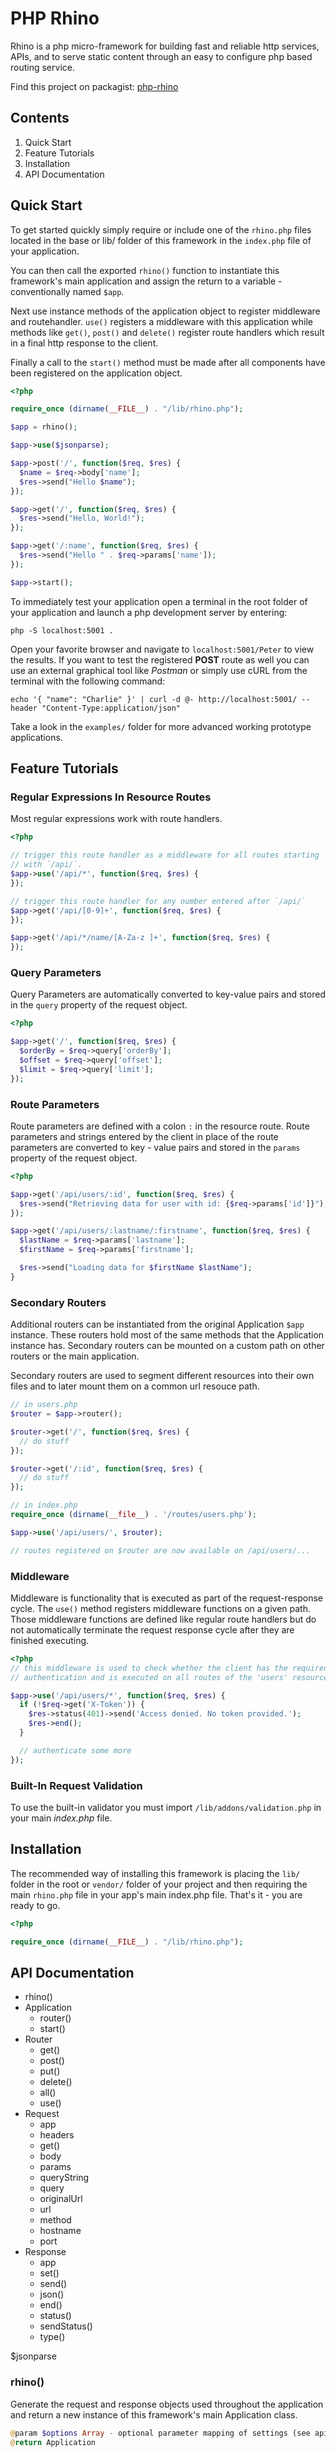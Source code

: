 * PHP Rhino
Rhino is a php micro-framework for building fast and reliable http services,
APIs, and to serve static content through an easy to configure php based
routing service.

Find this project on packagist: [[https://packagist.org/packages/lucaj/php-rhino][php-rhino]]

** Contents

1. Quick Start
2. Feature Tutorials
3. Installation
4. API Documentation

** Quick Start
To get started quickly simply require or include one of the =rhino.php= files
located in the base or lib/ folder of this framework in the =index.php= file
of your application.

You can then call the exported =rhino()= function to instantiate this
framework's main application and assign the return to a variable -
conventionally named =$app=.

Next use instance methods of the application object to register middleware and
routehandler. =use()= registers a middleware with this application while
methods like =get()=, =post()= and =delete()= register route handlers which
result in a final http response to the client.

Finally a call to the =start()= method must be made after all components have
been registered on the application object.

#+BEGIN_SRC php
<?php

require_once (dirname(__FILE__) . "/lib/rhino.php");

$app = rhino();

$app->use($jsonparse);

$app->post('/', function($req, $res) {
  $name = $req->body['name'];
  $res->send("Hello $name");
});

$app->get('/', function($req, $res) {
  $res->send("Hello, World!");
});

$app->get('/:name', function($req, $res) {
  $res->send("Hello " . $req->params['name']);
});

$app->start();
#+END_SRC

To immediately test your application open a terminal in the root folder of your
application and launch a php development server by entering:
#+BEGIN_SRC
php -S localhost:5001 .
#+END_SRC
Open your favorite browser and navigate to =localhost:5001/Peter= to view the
results. If you want to test the registered *POST* route as well you can use an
external graphical tool like /Postman/ or simply use cURL from the terminal
with the following command:
#+BEGIN_SRC
echo '{ "name": "Charlie" }' | curl -d @- http://localhost:5001/ --header "Content-Type:application/json"
#+END_SRC

Take a look in the =examples/= folder for more advanced working prototype
applications.

** Feature Tutorials
*** Regular Expressions In Resource Routes
Most regular expressions work with route handlers.

#+BEGIN_SRC php
<?php

// trigger this route handler as a middleware for all routes starting
// with `/api/`.
$app->use('/api/*', function($req, $res) {
});

// trigger this route handler for any number entered after `/api/`
$app->get('/api/[0-9]+', function($req, $res) {
});

$app->get('/api/*/name/[A-Za-z ]+', function($req, $res) {
});
#+END_SRC

*** Query Parameters
Query Parameters are automatically converted to key-value pairs and
stored in the =query= property of the request object.

#+BEGIN_SRC php
<?php

$app->get('/', function($req, $res) {
  $orderBy = $req->query['orderBy'];
  $offset = $req->query['offset'];
  $limit = $req->query['limit'];
});
#+END_SRC

*** Route Parameters
Route parameters are defined with a colon =:= in the resource route.
Route parameters and strings entered by the client in place of the
route parameters are converted to key - value pairs and stored in the
=params= property of the request object.

#+BEGIN_SRC php
<?php

$app->get('/api/users/:id', function($req, $res) {
  $res->send("Retrieving data for user with id: {$req->params['id']}");
});

$app->get('/api/users/:lastname/:firstname', function($req, $res) {
  $lastName = $req->params['lastname'];
  $firstName = $req->params['firstname'];

  $res->send("Loading data for $firstName $lastName");
}
#+END_SRC

*** Secondary Routers
Additional routers can be instantiated from the original Application
=$app= instance. These routers hold most of the same methods that the
Application instance has. Secondary routers can be mounted on a
custom path on other routers or the main application.

Secondary routers are used to segment different resources into their own files
and to later mount them on a common url resouce path.

#+BEGIN_SRC php
// in users.php
$router = $app->router();

$router->get('/', function($req, $res) {
  // do stuff
});

$router->get('/:id', function($req, $res) {
  // do stuff
});

// in index.php
require_once (dirname(__file__) . '/routes/users.php');

$app->use('/api/users/', $router);

// routes registered on $router are now available on /api/users/...
#+END_SRC

*** Middleware
Middleware is functionality that is executed as part of the
request-response cycle.  The =use()= method registers middleware
functions on a given path. Those middleware functions are defined like
regular route handlers but do not automatically terminate the request
response cycle after they are finished executing.

#+BEGIN_SRC php
<?php
// this middleware is used to check whether the client has the required
// authentication and is executed on all routes of the 'users' resource.

$app->use('/api/users/*', function($req, $res) {
  if (!$req->get('X-Token')) {
    $res->status(401)->send('Access denied. No token provided.');
    $res->end();
  }

  // authenticate some more
});
#+END_SRC


*** Built-In Request Validation
To use the built-in validator you must import
=/lib/addons/validation.php= in your main /index.php/ file.

** Installation
The recommended way of installing this framework is placing the =lib/= folder
in the root or =vendor/= folder of your project and then requiring the main
=rhino.php= file in your app's main index.php file. That's it - you are ready
to go.

#+BEGIN_SRC php
<?php

require_once (dirname(__FILE__) . "/lib/rhino.php");
#+END_SRC

** API Documentation

- rhino()
- Application
  - router()
  - start()
- Router
  - get()
  - post()
  - put()
  - delete()
  - all()
  - use()
- Request
  - app
  - headers
  - get()
  - body
  - params
  - queryString
  - query
  - originalUrl
  - url
  - method
  - hostname
  - port
- Response
  - app
  - set()
  - send()
  - json()
  - end()
  - status()
  - sendStatus()
  - type()

$jsonparse


*** rhino()
Generate the request and response objects used throughout the application
and return a new instance of this framework's main Application class.

#+BEGIN_SRC php
    @param $options Array - optional parameter mapping of settings (see api docs)
    @return Application
#+END_SRC

*** Application
Application is a router that can register middleware and route handlers and
mount other routers. It inherits all methods and properties from the =Router=
class.

The Application class inherits two additional methods. One to start the
application by iterating over this applications route $queue and one to
generate a new router.


**** start(): void
Start this application.

Iterate over all registered route queue collections, match routes and
execute middleware and response callback functions.

**** router(): Router
Return a new router.

#+BEGIN_SRC php
    @return {Router} new router instance generated using this application.
#+END_SRC

*** Router
The Router serves as a collection to which route handlers, middleware and
other routers can be registered to.

The objects registered to this router are stored in the $queue collection.

This collection is traversed by the main collection until all matching
routes have been found or the request response cycle has been terminated.

Numerous functions to register routes to this router are available as
instance methods on this class.

Use the .use(), .get(), .post(), .put(), .delete(), and .all() methods
to register routes with a router. See the api documentation for examples.

**** use(...$args): void
Register the provided arguments with this router's routing $queue either
as middleware or as a router according to their data type.

Optionally a url string may be provided to specify the target route or
resource direction. If no url string is provided the root location will
be assumed as the default route.

#+BEGIN_SRC php
  @param $args Array - Array of a url string, closure functions or Router.
#+END_SRC

**** post, get, put, delete(...$args): void
Register provided arguments as middleware by calling the
`registerRouteHandler()` function with the appropriate http method.

#+BEGIN_SRC php
  @param $args Array - Array of a url string and closure functions.
#+END_SRC

**** all(...$args): void
Register provided arguments as middleware by calling the
`registerRouteHandler()` function with the appropriate http method.

#+BEGIN_SRC php
  @param $args Array - Array of a url string and closure functions.
#+END_SRC

*** Request
The Request class holds all relevant information about a received http
request and a method to conveniently retrieve http header values.

**** $app
A reference to the Application instance this Request belongs to.

**** $headers
ArrayMap of all http headers sent with this request.

**** get($header): string
Returns the specified HTTP request header field. Argument header names and
stored header keys are case-insensitive.

#+BEGIN_SRC php
  @param $header {string} - name of a http header.
  @return {string} return the value of a specific header or null if not set.
#+END_SRC

**** $body
The raw content of this request's payload or request body represented as a
string. The request body can be automatically parsed as JSON by registering the
built-in =$jsonparse= middleware on the desired routes.

**** $params
A map of route parameters to parameter values.

**** $queryString
Holds the query string sent with this request.

**** $query
A map of query string parameters to query string parameter values.

**** $originalUrl
The entire original recipient url used with this Request. Do not modify this
url.

**** $url
A copy of the original url. This field may be modified and used for app
internal routing by the programmer or third party middleware / plugins.

**** $method
The http method used to send this request.

**** $hostname
Name of the host that this Request is addressed to.

**** $port
The Port number that this Request is addressed to.

*** Response
The Response class provides useful methods to set http response codes, write
to the http response stream, and to break out of the request response cycle
by ending the http response.

**** $app
A reference to the Application instance this Request belongs to.

**** set($header, $value): Response
Set an http response header to a given value. This function can not be
used after the http response body has been written to.

#+BEGIN_SRC php
  @param $header {string} http header
  @param $value {string} http header value
  @return Response - a reference to this response object to allow chaining.
#+END_SRC

**** send($body): Response
Write a given string to the http response stream.

#+BEGIN_SRC php
  @param $body {string} text to write to the http response body.
  @return Response - a reference to this response object to allow chaining.
#+END_SRC

**** json($body): Response
Automatically convert an object, array or map to a json formatted string,
set the 'Content-Type' http header to 'application/json' and write the
string to the http response stream.

#+BEGIN_SRC php
  @param $body object - object, array or map
  @return Response - a reference to this Response object to allow chaining.
#+END_SRC

**** end(): void
End the http response by throwing a new EndResponse Exception.
The http output stream closes when this function is called.

**** status($code): Response
Set the http status code to the given value.

#+BEGIN_SRC php
  @param $code {int} http status code
  @return Response - a reference to this response object to allow chaining.
#+END_SRC

**** sendStatus($code): Response
Set the http status code to the given value and write the conventional
status message to the response body.

#+BEGIN_SRC php
  @param $code {int} http status code
  @return Response - a reference to this response object to allow chaining.
#+END_SRC
